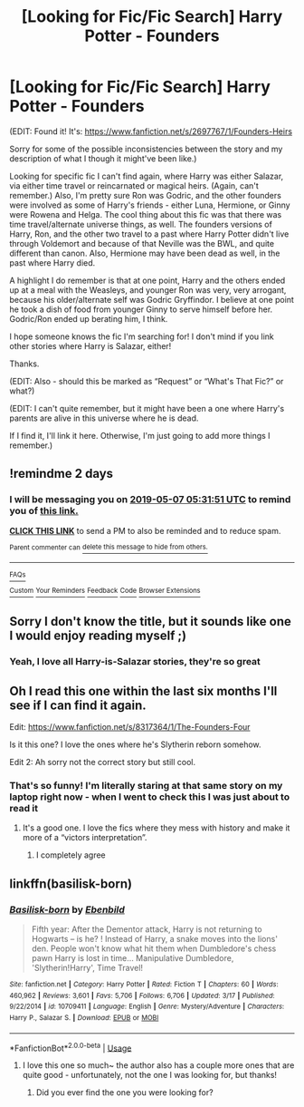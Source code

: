 #+TITLE: [Looking for Fic/Fic Search] Harry Potter - Founders

* [Looking for Fic/Fic Search] Harry Potter - Founders
:PROPERTIES:
:Author: Karmafire
:Score: 8
:DateUnix: 1557013703.0
:DateShort: 2019-May-05
:FlairText: What's That Fic?
:END:
(EDIT: Found it! It's: [[https://www.fanfiction.net/s/2697767/1/Founders-Heirs]]

Sorry for some of the possible inconsistencies between the story and my description of what I though it might've been like.)

Looking for specific fic I can't find again, where Harry was either Salazar, via either time travel or reincarnated or magical heirs. (Again, can't remember.) Also, I'm pretty sure Ron was Godric, and the other founders were involved as some of Harry's friends - either Luna, Hermione, or Ginny were Rowena and Helga. The cool thing about this fic was that there was time travel/alternate universe things, as well. The founders versions of Harry, Ron, and the other two travel to a past where Harry Potter didn't live through Voldemort and because of that Neville was the BWL, and quite different than canon. Also, Hermione may have been dead as well, in the past where Harry died.

A highlight I do remember is that at one point, Harry and the others ended up at a meal with the Weasleys, and younger Ron was very, very arrogant, because his older/alternate self was Godric Gryffindor. I believe at one point he took a dish of food from younger Ginny to serve himself before her. Godric/Ron ended up berating him, I think.

I hope someone knows the fic I'm searching for! I don't mind if you link other stories where Harry is Salazar, either!

Thanks.

(EDIT: Also - should this be marked as “Request” or “What's That Fic?” or what?)

(EDIT: I can't quite remember, but it might have been a one where Harry's parents are alive in this universe where he is dead.

If I find it, I'll link it here. Otherwise, I'm just going to add more things I remember.)


** !remindme 2 days
:PROPERTIES:
:Author: ApprehensiveAttempt
:Score: 1
:DateUnix: 1557034306.0
:DateShort: 2019-May-05
:END:

*** I will be messaging you on [[http://www.wolframalpha.com/input/?i=2019-05-07%2005:31:51%20UTC%20To%20Local%20Time][*2019-05-07 05:31:51 UTC*]] to remind you of [[https://www.reddit.com/r/HPfanfiction/comments/bkrdji/looking_for_ficfic_search_harry_potter_founders/emjkz7h/][*this link.*]]

[[http://np.reddit.com/message/compose/?to=RemindMeBot&subject=Reminder&message=%5Bhttps://www.reddit.com/r/HPfanfiction/comments/bkrdji/looking_for_ficfic_search_harry_potter_founders/emjkz7h/%5D%0A%0ARemindMe!%20%202%20days][*CLICK THIS LINK*]] to send a PM to also be reminded and to reduce spam.

^{Parent commenter can} [[http://np.reddit.com/message/compose/?to=RemindMeBot&subject=Delete%20Comment&message=Delete!%20emjkzel][^{delete this message to hide from others.}]]

--------------

[[http://np.reddit.com/r/RemindMeBot/comments/24duzp/remindmebot_info/][^{FAQs}]]

[[http://np.reddit.com/message/compose/?to=RemindMeBot&subject=Reminder&message=%5BLINK%20INSIDE%20SQUARE%20BRACKETS%20else%20default%20to%20FAQs%5D%0A%0ANOTE:%20Don't%20forget%20to%20add%20the%20time%20options%20after%20the%20command.%0A%0ARemindMe!][^{Custom}]]
[[http://np.reddit.com/message/compose/?to=RemindMeBot&subject=List%20Of%20Reminders&message=MyReminders!][^{Your Reminders}]]
[[http://np.reddit.com/message/compose/?to=RemindMeBotWrangler&subject=Feedback][^{Feedback}]]
[[https://github.com/SIlver--/remindmebot-reddit][^{Code}]]
[[https://np.reddit.com/r/RemindMeBot/comments/4kldad/remindmebot_extensions/][^{Browser Extensions}]]
:PROPERTIES:
:Author: RemindMeBot
:Score: 1
:DateUnix: 1557034313.0
:DateShort: 2019-May-05
:END:


** Sorry I don't know the title, but it sounds like one I would enjoy reading myself ;)
:PROPERTIES:
:Author: msdawnsilverknife
:Score: 1
:DateUnix: 1557038190.0
:DateShort: 2019-May-05
:END:

*** Yeah, I love all Harry-is-Salazar stories, they're so great
:PROPERTIES:
:Author: Karmafire
:Score: 1
:DateUnix: 1557105172.0
:DateShort: 2019-May-06
:END:


** Oh I read this one within the last six months I'll see if I can find it again.

Edit: [[https://www.fanfiction.net/s/8317364/1/The-Founders-Four]]

Is it this one? I love the ones where he's Slytherin reborn somehow.

Edit 2: Ah sorry not the correct story but still cool.
:PROPERTIES:
:Author: Chimo8989
:Score: 1
:DateUnix: 1557046533.0
:DateShort: 2019-May-05
:END:

*** That's so funny! I'm literally staring at that same story on my laptop right now - when I went to check this I was just about to read it
:PROPERTIES:
:Author: Karmafire
:Score: 2
:DateUnix: 1557105147.0
:DateShort: 2019-May-06
:END:

**** It's a good one. I love the fics where they mess with history and make it more of a “victors interpretation”.
:PROPERTIES:
:Author: Chimo8989
:Score: 1
:DateUnix: 1557106403.0
:DateShort: 2019-May-06
:END:

***** I completely agree
:PROPERTIES:
:Author: Karmafire
:Score: 2
:DateUnix: 1557114303.0
:DateShort: 2019-May-06
:END:


** linkffn(basilisk-born)
:PROPERTIES:
:Author: Garanar
:Score: 1
:DateUnix: 1557058666.0
:DateShort: 2019-May-05
:END:

*** [[https://www.fanfiction.net/s/10709411/1/][*/Basilisk-born/*]] by [[https://www.fanfiction.net/u/4707996/Ebenbild][/Ebenbild/]]

#+begin_quote
  Fifth year: After the Dementor attack, Harry is not returning to Hogwarts -- is he? ! Instead of Harry, a snake moves into the lions' den. People won't know what hit them when Dumbledore's chess pawn Harry is lost in time... Manipulative Dumbledore, 'Slytherin!Harry', Time Travel!
#+end_quote

^{/Site/:} ^{fanfiction.net} ^{*|*} ^{/Category/:} ^{Harry} ^{Potter} ^{*|*} ^{/Rated/:} ^{Fiction} ^{T} ^{*|*} ^{/Chapters/:} ^{60} ^{*|*} ^{/Words/:} ^{460,962} ^{*|*} ^{/Reviews/:} ^{3,601} ^{*|*} ^{/Favs/:} ^{5,706} ^{*|*} ^{/Follows/:} ^{6,706} ^{*|*} ^{/Updated/:} ^{3/17} ^{*|*} ^{/Published/:} ^{9/22/2014} ^{*|*} ^{/id/:} ^{10709411} ^{*|*} ^{/Language/:} ^{English} ^{*|*} ^{/Genre/:} ^{Mystery/Adventure} ^{*|*} ^{/Characters/:} ^{Harry} ^{P.,} ^{Salazar} ^{S.} ^{*|*} ^{/Download/:} ^{[[http://www.ff2ebook.com/old/ffn-bot/index.php?id=10709411&source=ff&filetype=epub][EPUB]]} ^{or} ^{[[http://www.ff2ebook.com/old/ffn-bot/index.php?id=10709411&source=ff&filetype=mobi][MOBI]]}

--------------

*FanfictionBot*^{2.0.0-beta} | [[https://github.com/tusing/reddit-ffn-bot/wiki/Usage][Usage]]
:PROPERTIES:
:Author: FanfictionBot
:Score: 1
:DateUnix: 1557058684.0
:DateShort: 2019-May-05
:END:

**** I love this one so much~ the author also has a couple more ones that are quite good - unfortunately, not the one I was looking for, but thanks!
:PROPERTIES:
:Author: Karmafire
:Score: 1
:DateUnix: 1557105087.0
:DateShort: 2019-May-06
:END:

***** Did you ever find the one you were looking for?
:PROPERTIES:
:Author: msdawnsilverknife
:Score: 1
:DateUnix: 1561430766.0
:DateShort: 2019-Jun-25
:END:
